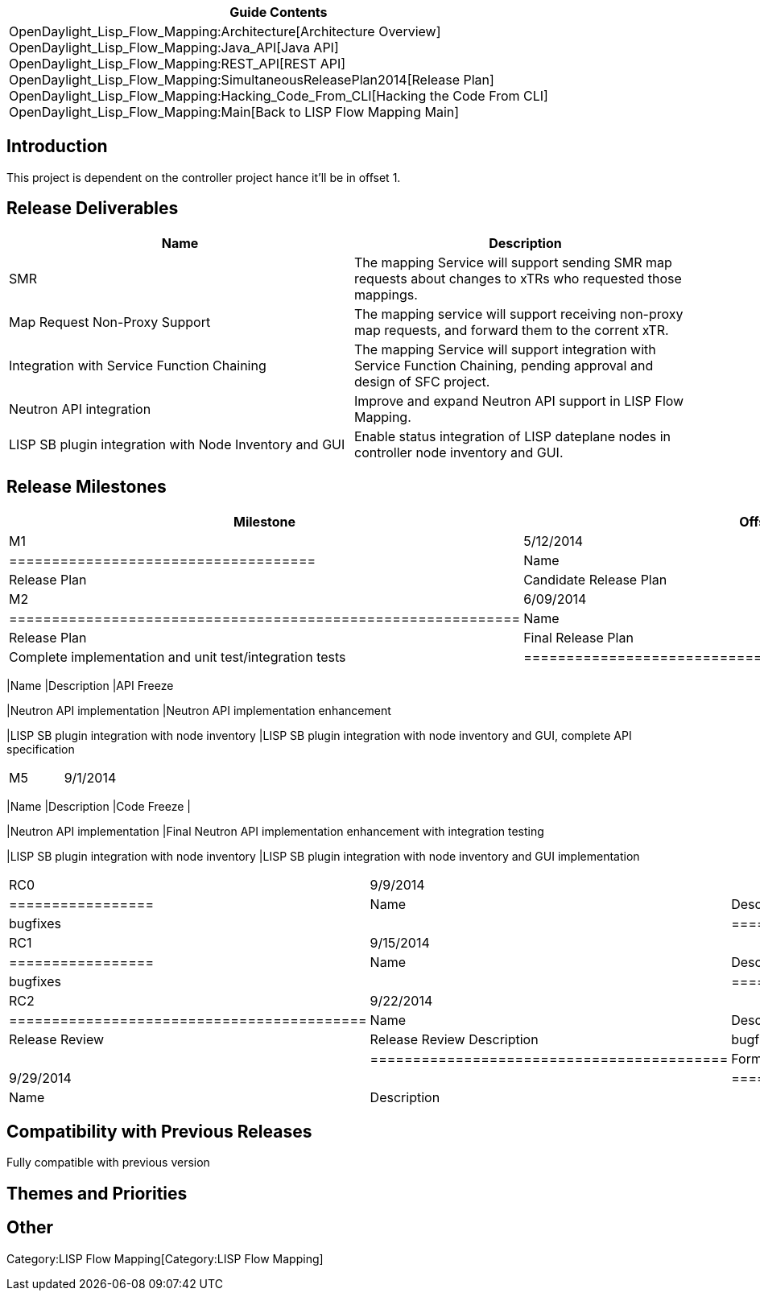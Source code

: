 [cols="^",]
|=======================================================================
|*Guide Contents*

|OpenDaylight_Lisp_Flow_Mapping:Architecture[Architecture Overview] +
OpenDaylight_Lisp_Flow_Mapping:Java_API[Java API] +
OpenDaylight_Lisp_Flow_Mapping:REST_API[REST API] +
OpenDaylight_Lisp_Flow_Mapping:SimultaneousReleasePlan2014[Release
Plan] +
OpenDaylight_Lisp_Flow_Mapping:Hacking_Code_From_CLI[Hacking the Code
From CLI] +
OpenDaylight_Lisp_Flow_Mapping:Main[Back to LISP Flow Mapping Main]
|=======================================================================

[[introduction]]
== Introduction

This project is dependent on the controller project hance it'll be in
offset 1.

[[release-deliverables]]
== Release Deliverables

[cols=",",options="header",]
|=======================================================================
|Name |Description
|SMR |The mapping Service will support sending SMR map requests about
changes to xTRs who requested those mappings.

|Map Request Non-Proxy Support |The mapping service will support
receiving non-proxy map requests, and forward them to the corrent xTR.

|Integration with Service Function Chaining |The mapping Service will
support integration with Service Function Chaining, pending approval and
design of SFC project.

|Neutron API integration |Improve and expand Neutron API support in LISP
Flow Mapping.

|LISP SB plugin integration with Node Inventory and GUI |Enable status
integration of LISP dateplane nodes in controller node inventory and
GUI.
|=======================================================================

[[release-milestones]]
== Release Milestones

[cols=",,",options="header",]
|=======================================================================
|Milestone |Offset 1 Date |Deliverables
|M1 |5/12/2014 a|
[cols=",",options="header",]
|====================================
|Name |Description
|Release Plan |Candidate Release Plan
|====================================

|M2 |6/09/2014 a|
[cols=",",options="header",]
|============================================================
|Name |Description
|Release Plan |Final Release Plan
|SMR |Complete implementation and unit test/integration tests
|============================================================

|M4 |8/04/2014 a|
[cols=",",options="header",]
|=======================================================================
|Name |Description
|API Freeze

|Neutron API implementation |Neutron API implementation enhancement

|LISP SB plugin integration with node inventory |LISP SB plugin
integration with node inventory and GUI, complete API specification
|=======================================================================

|M5 |9/1/2014 a|
[cols=",",options="header",]
|=======================================================================
|Name |Description
|Code Freeze |

|Neutron API implementation |Final Neutron API implementation
enhancement with integration testing

|LISP SB plugin integration with node inventory |LISP SB plugin
integration with node inventory and GUI implementation
|=======================================================================

|RC0 |9/9/2014 a|
[cols=",",options="header",]
|=================
|Name |Description
|bugfixes |
|=================

|RC1 |9/15/2014 a|
[cols=",",options="header",]
|=================
|Name |Description
|bugfixes |
|=================

|RC2 |9/22/2014 a|
[cols=",",options="header",]
|==========================================
|Name |Description
|Release Review |Release Review Description
|bugfixes |
|==========================================

|Formal Helium Release |9/29/2014 a|
[cols=",",options="header",]
|=================
|Name |Description
| |
|=================

|=======================================================================

[[compatibility-with-previous-releases]]
== Compatibility with Previous Releases

Fully compatible with previous version

[[themes-and-priorities]]
== Themes and Priorities

[[other]]
== Other

Category:LISP Flow Mapping[Category:LISP Flow Mapping]
